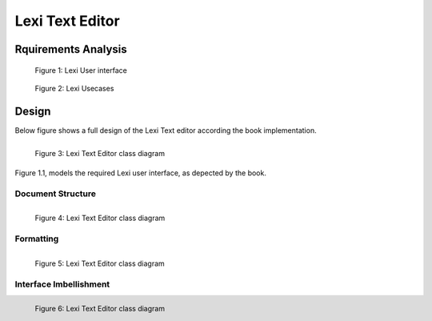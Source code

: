 ----------------
Lexi Text Editor
----------------

Rquirements Analysis
--------------------

.. figure:: docs/lexi_page.svg
    :width: 827
    :height: 920
    :scale: 60%
    :figwidth: 90%

    Figure 1: Lexi User interface

.. figure:: docs/lexi_usecases.svg
    :width: 581
    :height: 902
    :scale: 100%
    :figwidth: 90%

    Figure 2: Lexi Usecases

Design
------

Below figure shows a full design of the Lexi Text editor according the book implementation.


.. figure:: docs/lexi_classes.svg
    :width: 1396
    :height: 1025
    :scale: 40%
    :figwidth: 90%
    :alt: Combined Design
    :align: left

    Figure 3: Lexi Text Editor class diagram

Figure 1.1, models the required Lexi user interface, as depected by the book.

Document Structure
~~~~~~~~~~~~~~~~~~

.. figure:: docs/lexi_classes_structure.svg
    :width: 1130
    :height: 1187
    :scale: 40%
    :figwidth: 90%
    :alt: Combined Design
    :align: left

    Figure 4: Lexi Text Editor class diagram

Formatting
~~~~~~~~~~

.. figure:: docs/lexi_classes_format.svg
    :width: 1112
    :height: 486
    :scale: 40%
    :figwidth: 90%
    :alt: Combined Design
    :align: left

    Figure 5: Lexi Text Editor class diagram

Interface Imbellishment
~~~~~~~~~~~~~~~~~~~~~~~

.. figure:: docs/lexi_classes_imbellishment.svg
    :width: 700
    :height: 347
    :scale: 40%
    :figwidth: 90%
    :alt: Combined Design
    :align: left

    Figure 6: Lexi Text Editor class diagram

